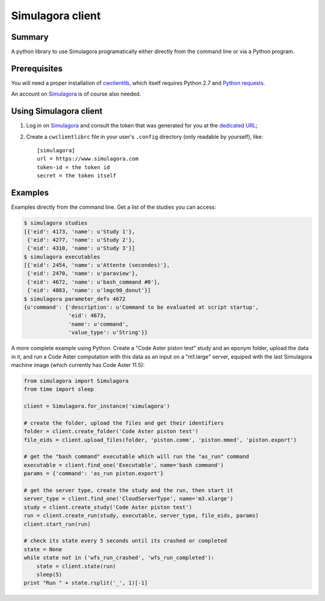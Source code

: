 .. -*- coding: utf-8 -*-

===================
 Simulagora client
===================

Summary
-------

A python library to use Simulagora programatically either directly from the
command line or via a Python program.


Prerequisites
-------------

You will need a proper installation of cwclientlib_, which itself requires
Python 2.7 and `Python requests`_.

An account on Simulagora_ is of course also needed.


Using Simulagora client
-----------------------

#. Log in on Simulagora_ and consult the token that was generated for you at the
   `dedicated URL <https://www.simulagora.com/AuthToken>`_;

#. Create a ``cwclientlibrc`` file in your user's ``.config`` directory (only
   readable by yourself), like::

     [simulagora]
     url = https://www.simulagora.com
     token-id = the token id
     secret = the token itself


Examples
--------

Examples directly from the command line. Get a list of the studies you can
access:

.. code-block:: sh

    $ simulagora studies
    [{'eid': 4173, 'name': u'Study 1'},
     {'eid': 4277, 'name': u'Study 2'},
     {'eid': 4310, 'name': u'Study 3'}]
    $ simulagora executables
    [{'eid': 2454, 'name': u'Attente (secondes)'},
     {'eid': 2470, 'name': u'paraview'},
     {'eid': 4672, 'name': u'bash_command #0'},
     {'eid': 4883, 'name': u'lmgc90_donut'}]
    $ simulagora parameter_defs 4672
    {u'command': {'description': u'Command to be evaluated at script startup',
                  'eid': 4673,
                  'name': u'command',
                  'value_type': u'String'}}


A more complete example using Python. Create a "Code Aster piston test" study
and an eponym folder, upload the data in it, and run a Code Aster computation
with this data as an input on a "m1.large" server, equiped with the last
Simulagora machine image (which currently has Code Aster 11.5):

.. code-block:: python

   from simulagora import Simulagora
   from time import sleep

   client = Simulagora.for_instance('simulagora')

   # create the folder, upload the files and get their identifiers
   folder = client.create_folder('Code Aster piston test')
   file_eids = client.upload_files(folder, 'piston.comm', 'piston.mmed', 'piston.export')

   # get the "bash command" executable which will run the "as_run" command
   executable = client.find_one('Executable', name='bash command')
   params = {'command': 'as_run piston.export'}

   # get the server type, create the study and the run, then start it
   server_type = client.find_one('CloudServerType', name='m3.xlarge')
   study = client.create_study('Code Aster piston test')
   run = client.create_run(study, executable, server_type, file_eids, params)
   client.start_run(run)

   # check its state every 5 seconds until its crashed or completed
   state = None
   while state not in ('wfs_run_crashed', 'wfs_run_completed'):
       state = client.state(run)
       sleep(5)
   print "Run " + state.rsplit('_', 1)[-1]

.. _Simulagora: https://www.simulagora.com
.. _cwclientlib: http://www.cubicweb.org/project/cwclientlib
.. _`Python requests`: http://docs.python-requests.org/en/latest
